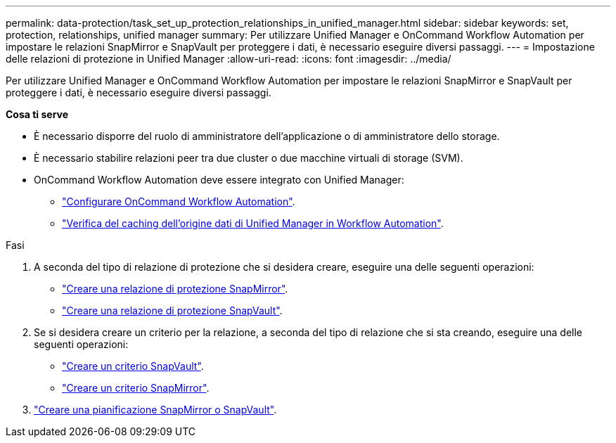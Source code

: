 ---
permalink: data-protection/task_set_up_protection_relationships_in_unified_manager.html 
sidebar: sidebar 
keywords: set, protection, relationships, unified manager 
summary: Per utilizzare Unified Manager e OnCommand Workflow Automation per impostare le relazioni SnapMirror e SnapVault per proteggere i dati, è necessario eseguire diversi passaggi. 
---
= Impostazione delle relazioni di protezione in Unified Manager
:allow-uri-read: 
:icons: font
:imagesdir: ../media/


[role="lead"]
Per utilizzare Unified Manager e OnCommand Workflow Automation per impostare le relazioni SnapMirror e SnapVault per proteggere i dati, è necessario eseguire diversi passaggi.

*Cosa ti serve*

* È necessario disporre del ruolo di amministratore dell'applicazione o di amministratore dello storage.
* È necessario stabilire relazioni peer tra due cluster o due macchine virtuali di storage (SVM).
* OnCommand Workflow Automation deve essere integrato con Unified Manager:
+
** link:task_configure_connection_between_workflow_automation_um.html["Configurare OnCommand Workflow Automation"].
** link:task_verify_um_data_source_caching_in_workflow_automation.html["Verifica del caching dell'origine dati di Unified Manager in Workflow Automation"].




.Fasi
. A seconda del tipo di relazione di protezione che si desidera creare, eseguire una delle seguenti operazioni:
+
** link:task_create_snapmirror_relationship_from_health_volume.html["Creare una relazione di protezione SnapMirror"].
** link:task_create_snapvault_protection_relationship_from_health_volume_details.html["Creare una relazione di protezione SnapVault"].


. Se si desidera creare un criterio per la relazione, a seconda del tipo di relazione che si sta creando, eseguire una delle seguenti operazioni:
+
** link:task_create_snapvault_policy_to_maximize_transfer_efficiency.html["Creare un criterio SnapVault"].
** link:task_create_snapmirror_policy_to_maximize_transfer_efficiency.html["Creare un criterio SnapMirror"].


. link:task_create_snapmirror_and_snapvault_schedules.html["Creare una pianificazione SnapMirror o SnapVault"].

